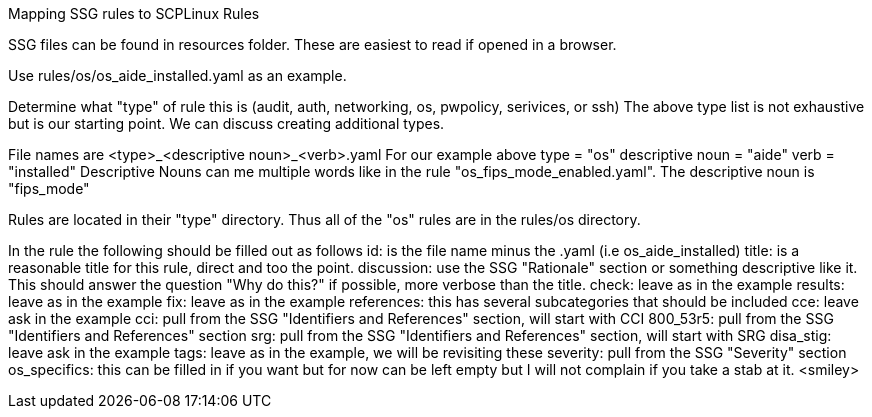 Mapping SSG rules to SCPLinux Rules

SSG files can be found in resources folder.  These are easiest to read if opened in a browser.

Use rules/os/os_aide_installed.yaml as an example.

Determine what "type" of rule this is (audit, auth, networking, os, pwpolicy, serivices, or ssh)
The above type list is not exhaustive but is our starting point.  We can discuss creating additional types.

File names are <type>_<descriptive noun>_<verb>.yaml
    For our example above
        type = "os"
        descriptive noun = "aide"
        verb = "installed"
    Descriptive Nouns can me multiple words like in the rule "os_fips_mode_enabled.yaml".  The descriptive
    noun is "fips_mode"

Rules are located in their "type" directory.  Thus all of the "os" rules are in the rules/os directory.

In the rule the following should be filled out as follows
    id: is the file name minus the .yaml (i.e os_aide_installed)
    title: is a reasonable title for this rule, direct and too the point.
    discussion: use the SSG "Rationale" section or something descriptive like it.  This should answer the
        question "Why do this?" if possible, more verbose than the title.
    check: leave as in the example
    results: leave as in the example
    fix: leave as in the example
    references: this has several subcategories that should be included
        cce: leave ask in the example
        cci: pull from the SSG "Identifiers and References" section, will start with CCI
        800_53r5: pull from the SSG "Identifiers and References" section
        srg: pull from the SSG "Identifiers and References" section, will start with SRG
        disa_stig: leave ask in the example
    tags: leave as in the example, we will be revisiting these
    severity: pull from the SSG "Severity" section
    os_specifics: this can be filled in if you want but for now can be left empty but I will not complain
        if you take a stab at it. <smiley>
